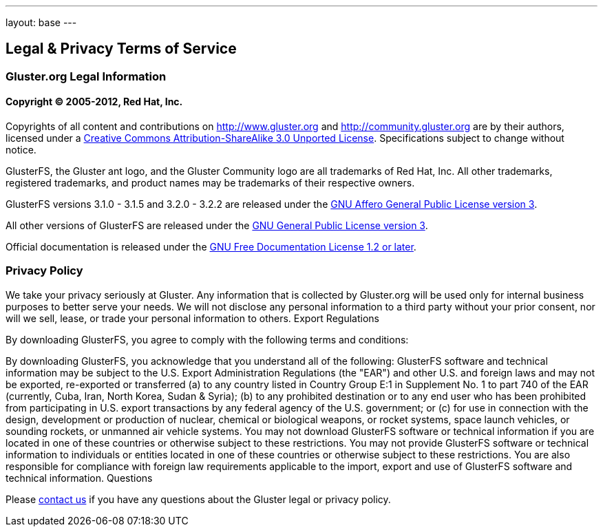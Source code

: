---
layout: base
---

Legal & Privacy Terms of Service
--------------------------------

Gluster.org Legal Information
~~~~~~~~~~~~~~~~~~~~~~~~~~~~~

Copyright &copy; 2005-2012, Red Hat, Inc.
^^^^^^^^^^^^^^^^^^^^^^^^^^^^^^^^^^^^^^^^^

Copyrights of all content and contributions on http://www.gluster.org and
http://community.gluster.org are by their authors, licensed under a
http://creativecommons.org/licenses/by-sa/3.0/[Creative Commons
Attribution-ShareAlike 3.0 Unported License].  Specifications subject
to change without notice.

GlusterFS, the Gluster ant logo, and the Gluster Community logo are
all trademarks of Red Hat, Inc. All other trademarks, registered
trademarks, and product names may be trademarks of their respective
owners.

GlusterFS versions 3.1.0 - 3.1.5 and 3.2.0 - 3.2.2 are released under
the http://www.gnu.org/licenses/agpl.html[GNU Affero General Public
License version 3].

All other versions of GlusterFS are released under the
http://www.gnu.org/licenses/gpl.html[GNU General Public License
version 3].

Official documentation is released under the
http://www.gnu.org/licenses/fdl.html[GNU Free Documentation License
1.2 or later].

Privacy Policy
~~~~~~~~~~~~~~

We take your privacy seriously at Gluster. Any information that is
collected by Gluster.org will be used only for internal business
purposes to better serve your needs. We will not disclose any personal
information to a third party without your prior consent, nor will we
sell, lease, or trade your personal information to others.  Export
Regulations

By downloading GlusterFS, you agree to comply with the following terms
and conditions:

By downloading GlusterFS, you acknowledge that you understand all of
the following: GlusterFS software and technical information may be
subject to the U.S. Export Administration Regulations (the "EAR") and
other U.S. and foreign laws and may not be exported, re-exported or
transferred (a) to any country listed in Country Group E:1 in
Supplement No. 1 to part 740 of the EAR (currently, Cuba, Iran, North
Korea, Sudan & Syria); (b) to any prohibited destination or to any end
user who has been prohibited from participating in U.S. export
transactions by any federal agency of the U.S. government; or (c) for
use in connection with the design, development or production of
nuclear, chemical or biological weapons, or rocket systems, space
launch vehicles, or sounding rockets, or unmanned air vehicle
systems. You may not download GlusterFS software or technical
information if you are located in one of these countries or otherwise
subject to these restrictions. You may not provide GlusterFS software
or technical information to individuals or entities located in one of
these countries or otherwise subject to these restrictions. You are
also responsible for compliance with foreign law requirements
applicable to the import, export and use of GlusterFS software and
technical information.  Questions

Please link:/interact/[contact us] if you have any questions about the Gluster legal or
privacy policy.

